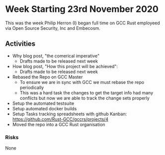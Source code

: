 * Week Starting 23rd November 2020

This was the week Philip Herron (I) began full time on GCC Rust employeed
via Open Source Security, Inc and Embecosm.

** Activities

- Why blog post, "the comerical imperative"
  - Drafts made to be released next week
- How blog post, "How this project will be achieved": 
  - Drafts made to be released next week
- Rebased the Repo on GCC Master
  - To ensure we are in sync with GCC we must rebase the repo
    periodically
  - This was a hard task the changes to get the target info had many
    conflicts but now we are able to track the change sets properly
- Setup the automated testsuite
- Setup automated docker builds
- Setup Tasks tracking spreadsheets with github Kanban:
  https://github.com/Rust-GCC/gccrs/projects/4
- Moved the repo into a GCC Rust organisation

*** Risks

None
